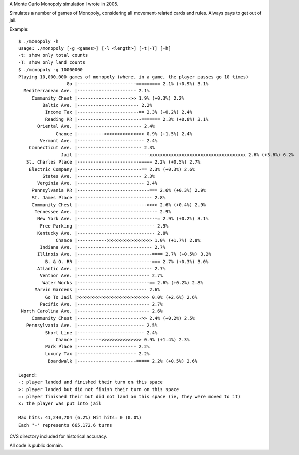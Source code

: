 A Monte Carlo Monopoly simulation I wrote in 2005.

Simulates a number of games of Monopoly, considering all movement-related cards
and rules. Always pays to get out of jail.

Example::

    $ ./monopoly -h
    usage: ./monopoly [-g <games>] [-l <length>] [-t|-T] [-h]
    -t: show only total counts
    -T: show only land counts
    $ ./monopoly -g 10000000
    Playing 10,000,000 games of monopoly (where, in a game, the player passes go 10 times)
                      Go |----------------------========= 2.1% (+0.9%) 3.1%
      Mediterranean Ave. |---------------------- 2.1%
         Community Chest |-------------------->> 1.9% (+0.3%) 2.2%
             Baltic Ave. |----------------------- 2.2%
              Income Tax |-----------------------== 2.3% (+0.2%) 2.4%
              Reading RR |------------------------======= 2.3% (+0.8%) 3.1%
           Oriental Ave. |------------------------ 2.4%
                  Chance |---------->>>>>>>>>>>>>>> 0.9% (+1.5%) 2.4%
            Vermont Ave. |------------------------- 2.4%
        Connecticut Ave. |------------------------ 2.3%
                    Jail |---------------------------xxxxxxxxxxxxxxxxxxxxxxxxxxxxxxxxxxxx 2.6% (+3.6%) 6.2%
       St. Charles Place |-----------------------===== 2.2% (+0.5%) 2.7%
        Electric Company |------------------------== 2.3% (+0.3%) 2.6%
             States Ave. |------------------------ 2.3%
           Verginia Ave. |------------------------- 2.4%
         Pennsylvania RR |---------------------------=== 2.6% (+0.3%) 2.9%
         St. James Place |---------------------------- 2.8%
         Community Chest |-------------------------->>>> 2.6% (+0.4%) 2.9%
          Tennessee Ave. |------------------------------ 2.9%
           New York Ave. |------------------------------= 2.9% (+0.2%) 3.1%
            Free Parking |----------------------------- 2.9%
           Kentucky Ave. |----------------------------- 2.8%
                  Chance |----------->>>>>>>>>>>>>>>>> 1.0% (+1.7%) 2.8%
            Indiana Ave. |---------------------------- 2.7%
           Illinois Ave. |----------------------------==== 2.7% (+0.5%) 3.2%
              B. & O. RR |----------------------------=== 2.7% (+0.3%) 3.0%
           Atlantic Ave. |---------------------------- 2.7%
            Ventnor Ave. |--------------------------- 2.7%
             Water Works |---------------------------== 2.6% (+0.2%) 2.8%
          Marvin Gardens |-------------------------- 2.6%
              Go To Jail |>>>>>>>>>>>>>>>>>>>>>>>>>>> 0.0% (+2.6%) 2.6%
            Pacific Ave. |--------------------------- 2.7%
     North Carolina Ave. |--------------------------- 2.6%
         Community Chest |------------------------>> 2.4% (+0.2%) 2.5%
       Pennsylvania Ave. |------------------------- 2.5%
              Short Line |------------------------- 2.4%
                  Chance |--------->>>>>>>>>>>>>>> 0.9% (+1.4%) 2.3%
              Park Place |---------------------- 2.2%
              Luxury Tax |---------------------- 2.2%
               Boardwalk |----------------------===== 2.2% (+0.5%) 2.6%

    Legend:
    -: player landed and finished their turn on this space
    >: player landed but did not finish their turn on this space
    =: player finished their but did not land on this space (ie, they were moved to it)
    x: the player was put into jail

    Max hits: 41,240,704 (6.2%) Min hits: 0 (0.0%)
    Each '-' represents 665,172.6 turns

CVS directory included for historical accuracy.

All code is public domain.
